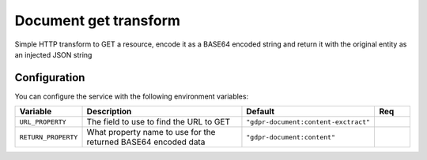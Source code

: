 ======================
Document get transform
======================

Simple HTTP transform to GET a resource, encode it as a BASE64 encoded string and return it with the original entity as an injected JSON string

Configuration
-------------

You can configure the service with the following environment variables:

.. list-table::
   :header-rows: 1
   :widths: 10, 50, 30, 10

   * - Variable
     - Description
     - Default
     - Req

   * - ``URL_PROPERTY``
     - The field to use to find the URL to GET
     - ``"gdpr-document:content-exctract"``
     -

   * - ``RETURN_PROPERTY``
     - What property name to use for the returned BASE64 encoded data
     - ``"gdpr-document:content"``
     -
